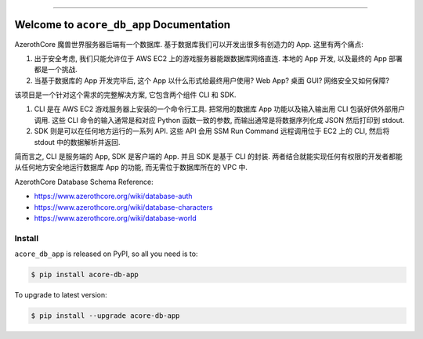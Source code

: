 
.. image:: https://readthedocs.org/projects/acore-db-app/badge/?version=latest
    :target: https://acore-db-app.readthedocs.io/en/latest/
    :alt: Documentation Status

.. image:: https://github.com/MacHu-GWU/acore_db_app-project/workflows/CI/badge.svg
    :target: https://github.com/MacHu-GWU/acore_db_app-project/actions?query=workflow:CI

.. image:: https://codecov.io/gh/MacHu-GWU/acore_db_app-project/branch/main/graph/badge.svg
    :target: https://codecov.io/gh/MacHu-GWU/acore_db_app-project

.. image:: https://img.shields.io/pypi/v/acore-db-app.svg
    :target: https://pypi.python.org/pypi/acore-db-app

.. image:: https://img.shields.io/pypi/l/acore-db-app.svg
    :target: https://pypi.python.org/pypi/acore-db-app

.. image:: https://img.shields.io/pypi/pyversions/acore-db-app.svg
    :target: https://pypi.python.org/pypi/acore-db-app

.. image:: https://img.shields.io/badge/Release_History!--None.svg?style=social
    :target: https://github.com/MacHu-GWU/acore_db_app-project/blob/main/release-history.rst

.. image:: https://img.shields.io/badge/STAR_Me_on_GitHub!--None.svg?style=social
    :target: https://github.com/MacHu-GWU/acore_db_app-project

------

.. image:: https://img.shields.io/badge/Link-Document-blue.svg
    :target: https://acore-db-app.readthedocs.io/en/latest/

.. image:: https://img.shields.io/badge/Link-API-blue.svg
    :target: https://acore-db-app.readthedocs.io/en/latest/py-modindex.html

.. image:: https://img.shields.io/badge/Link-Install-blue.svg
    :target: `install`_

.. image:: https://img.shields.io/badge/Link-GitHub-blue.svg
    :target: https://github.com/MacHu-GWU/acore_db_app-project

.. image:: https://img.shields.io/badge/Link-Submit_Issue-blue.svg
    :target: https://github.com/MacHu-GWU/acore_db_app-project/issues

.. image:: https://img.shields.io/badge/Link-Request_Feature-blue.svg
    :target: https://github.com/MacHu-GWU/acore_db_app-project/issues

.. image:: https://img.shields.io/badge/Link-Download-blue.svg
    :target: https://pypi.org/pypi/acore-db-app#files


Welcome to ``acore_db_app`` Documentation
==============================================================================
AzerothCore 魔兽世界服务器后端有一个数据库. 基于数据库我们可以开发出很多有创造力的 App. 这里有两个痛点:

1. 出于安全考虑, 我们只能允许位于 AWS EC2 上的游戏服务器能跟数据库网络直连. 本地的 App 开发, 以及最终的 App 部署都是一个挑战.
2. 当基于数据库的 App 开发完毕后, 这个 App 以什么形式给最终用户使用? Web App? 桌面 GUI? 网络安全又如何保障?

该项目是一个针对这个需求的完整解决方案, 它包含两个组件 CLI 和 SDK.

1. CLI 是在 AWS EC2 游戏服务器上安装的一个命令行工具. 把常用的数据库 App 功能以及输入输出用 CLI 包装好供外部用户调用. 这些 CLI 命令的输入通常是和对应 Python 函数一致的参数, 而输出通常是将数据序列化成 JSON 然后打印到 stdout.
2. SDK 则是可以在任何地方运行的一系列 API. 这些 API 会用 SSM Run Command 远程调用位于 EC2 上的 CLI, 然后将 stdout 中的数据解析并返回.

简而言之, CLI 是服务端的 App, SDK 是客户端的 App. 并且 SDK 是基于 CLI 的封装. 两者结合就能实现任何有权限的开发者都能从任何地方安全地运行数据库 App 的功能, 而无需位于数据库所在的 VPC 中.

AzerothCore Database Schema Reference:

- https://www.azerothcore.org/wiki/database-auth
- https://www.azerothcore.org/wiki/database-characters
- https://www.azerothcore.org/wiki/database-world


.. _install:

Install
------------------------------------------------------------------------------

``acore_db_app`` is released on PyPI, so all you need is to:

.. code-block:: console

    $ pip install acore-db-app

To upgrade to latest version:

.. code-block:: console

    $ pip install --upgrade acore-db-app
